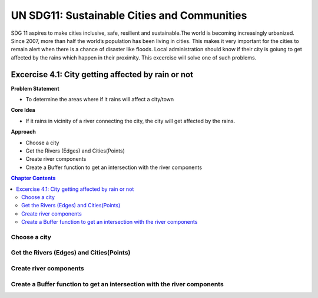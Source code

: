 ..
  ****************************************************************************
  pgRouting Workshop Manual Copyright(c) pgRouting Contributors

  This documentation is licensed under a Creative Commons Attribution-Share
  Alike 3.0 License: http://creativecommons.org/licenses/by-sa/3.0/
  ****************************************************************************

UN SDG11: Sustainable Cities and Communities
###############################################################################

SDG 11 aspires to make cities inclusive, safe, resilient and sustainable.The
world is becoming increasingly urbanized. Since 2007, more than half the world’s
population has been living in cities. This makes it very important for the cities
to remain alert when there is a chance of disaster like floods. Local 
administration should know if their city is goiung to get affected by the rains
which happen in their proximity. This excercise will solve one of such problems.

.. image:: /images/un_sdg11.png 
  :align: center

Excercise 4.1: City getting affected by rain or not
================================================================================

**Problem Statement**

* To determine the areas where if it rains will affect a city/town

**Core Idea** 

* If it rains in vicinity of a river connecting the city, the city will get 
  affected by the rains.

**Approach**

* Choose a city
* Get the Rivers (Edges) and Cities(Points) 
* Create river components
* Create a Buffer function to get an intersection with the river components



.. contents:: Chapter Contents


 
Choose a city
...............................................................................


Get the Rivers (Edges) and Cities(Points)
...............................................................................


Create river components
...............................................................................


Create a Buffer function to get an intersection with the river components
...............................................................................